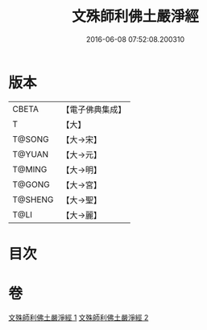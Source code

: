 #+TITLE: 文殊師利佛土嚴淨經 
#+DATE: 2016-06-08 07:52:08.200310

* 版本
 |     CBETA|【電子佛典集成】|
 |         T|【大】     |
 |    T@SONG|【大→宋】   |
 |    T@YUAN|【大→元】   |
 |    T@MING|【大→明】   |
 |    T@GONG|【大→宮】   |
 |   T@SHENG|【大→聖】   |
 |      T@LI|【大→麗】   |

* 目次

* 卷
[[file:KR6f0010_001.txt][文殊師利佛土嚴淨經 1]]
[[file:KR6f0010_002.txt][文殊師利佛土嚴淨經 2]]

